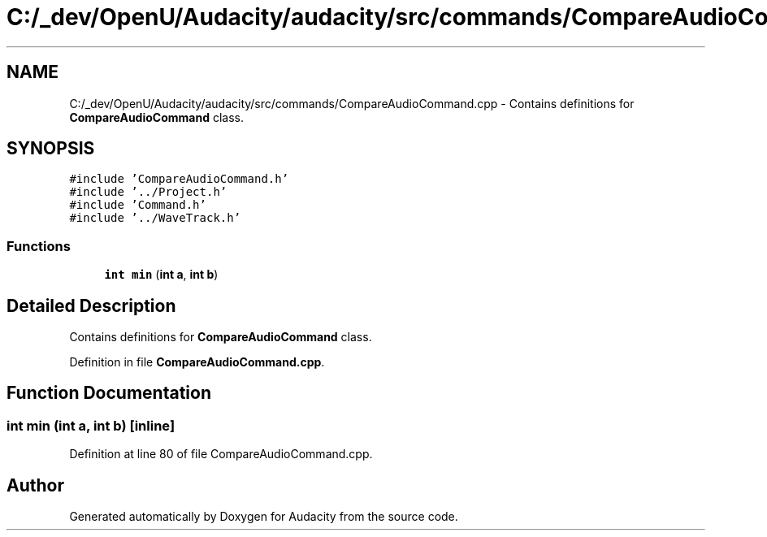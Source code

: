.TH "C:/_dev/OpenU/Audacity/audacity/src/commands/CompareAudioCommand.cpp" 3 "Thu Apr 28 2016" "Audacity" \" -*- nroff -*-
.ad l
.nh
.SH NAME
C:/_dev/OpenU/Audacity/audacity/src/commands/CompareAudioCommand.cpp \- Contains definitions for \fBCompareAudioCommand\fP class\&.  

.SH SYNOPSIS
.br
.PP
\fC#include 'CompareAudioCommand\&.h'\fP
.br
\fC#include '\&.\&./Project\&.h'\fP
.br
\fC#include 'Command\&.h'\fP
.br
\fC#include '\&.\&./WaveTrack\&.h'\fP
.br

.SS "Functions"

.in +1c
.ti -1c
.RI "\fBint\fP \fBmin\fP (\fBint\fP \fBa\fP, \fBint\fP \fBb\fP)"
.br
.in -1c
.SH "Detailed Description"
.PP 
Contains definitions for \fBCompareAudioCommand\fP class\&. 


.PP
Definition in file \fBCompareAudioCommand\&.cpp\fP\&.
.SH "Function Documentation"
.PP 
.SS "\fBint\fP min (\fBint\fP a, \fBint\fP b)\fC [inline]\fP"

.PP
Definition at line 80 of file CompareAudioCommand\&.cpp\&.
.SH "Author"
.PP 
Generated automatically by Doxygen for Audacity from the source code\&.

